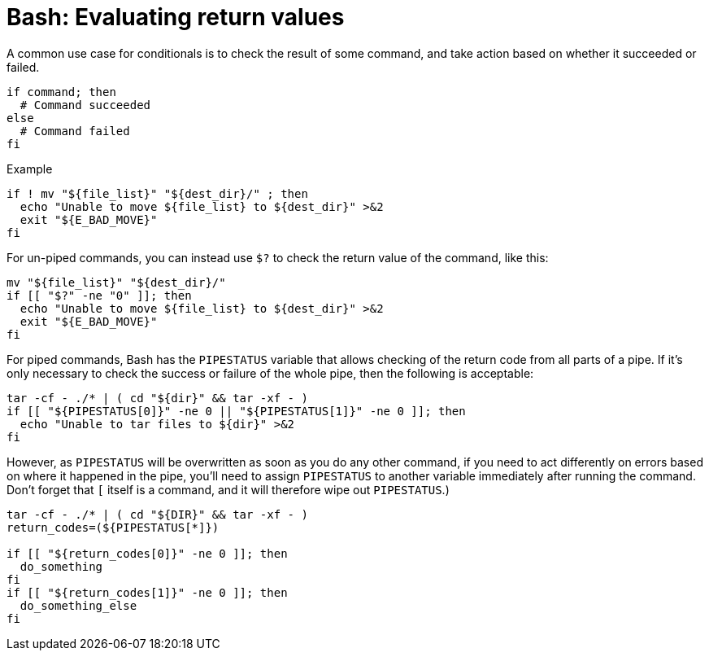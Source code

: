 = Bash: Evaluating return values

A common use case for conditionals is to check the result of some command, and take action based on whether it succeeded or failed.

[source,bash]
----
if command; then
  # Command succeeded
else
  # Command failed
fi
----

.Example
[source,bash]
----
if ! mv "${file_list}" "${dest_dir}/" ; then
  echo "Unable to move ${file_list} to ${dest_dir}" >&2
  exit "${E_BAD_MOVE}"
fi
----

For un-piped commands, you can instead use `$?` to check the return value of the command, like this:

[source,bash]
----
mv "${file_list}" "${dest_dir}/"
if [[ "$?" -ne "0" ]]; then
  echo "Unable to move ${file_list} to ${dest_dir}" >&2
  exit "${E_BAD_MOVE}"
fi
----

For piped commands, Bash has the `PIPESTATUS` variable that allows checking of the return code from all parts of a pipe. If it's only necessary to check the success or failure of the whole pipe, then the following is acceptable:

[source,bash]
----
tar -cf - ./* | ( cd "${dir}" && tar -xf - )
if [[ "${PIPESTATUS[0]}" -ne 0 || "${PIPESTATUS[1]}" -ne 0 ]]; then
  echo "Unable to tar files to ${dir}" >&2
fi
----

However, as `PIPESTATUS` will be overwritten as soon as you do any other command, if you need to act differently on errors based on where it happened in the pipe, you'll need to assign `PIPESTATUS` to another variable immediately after running the command. Don't forget that `[` itself is a command, and it will therefore wipe out `PIPESTATUS`.)

[source,bash]
----
tar -cf - ./* | ( cd "${DIR}" && tar -xf - )
return_codes=(${PIPESTATUS[*]})

if [[ "${return_codes[0]}" -ne 0 ]]; then
  do_something
fi
if [[ "${return_codes[1]}" -ne 0 ]]; then
  do_something_else
fi
----
